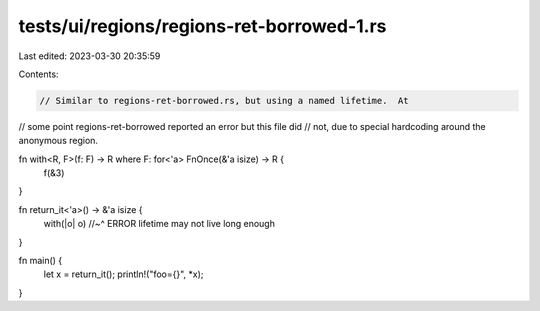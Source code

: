 tests/ui/regions/regions-ret-borrowed-1.rs
==========================================

Last edited: 2023-03-30 20:35:59

Contents:

.. code-block:: rs

    // Similar to regions-ret-borrowed.rs, but using a named lifetime.  At
// some point regions-ret-borrowed reported an error but this file did
// not, due to special hardcoding around the anonymous region.

fn with<R, F>(f: F) -> R where F: for<'a> FnOnce(&'a isize) -> R {
    f(&3)
}

fn return_it<'a>() -> &'a isize {
    with(|o| o)
    //~^ ERROR lifetime may not live long enough
}

fn main() {
    let x = return_it();
    println!("foo={}", *x);
}


